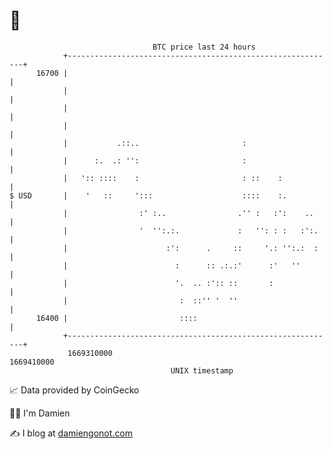 * 👋

#+begin_example
                                   BTC price last 24 hours                    
               +------------------------------------------------------------+ 
         16700 |                                                            | 
               |                                                            | 
               |                                                            | 
               |                                                            | 
               |           .::..                       :                    | 
               |      :.  .: '':                       :                    | 
               |   ':: ::::    :                       : ::    :            | 
   $ USD       |    '   ::     ':::                    ::::    :.           | 
               |                :' :..                .'' :   :':    ..     | 
               |                '  '':.:.             :   '': : :   :':.    | 
               |                      :':      .     ::     '.: '':.:  :    | 
               |                        :      :: .:.:'      :'   ''        | 
               |                        '.  .. :':: ::       :              | 
               |                         :  ::'' '  ''                      | 
         16400 |                         ::::                               | 
               +------------------------------------------------------------+ 
                1669310000                                        1669410000  
                                       UNIX timestamp                         
#+end_example
📈 Data provided by CoinGecko

🧑‍💻 I'm Damien

✍️ I blog at [[https://www.damiengonot.com][damiengonot.com]]
